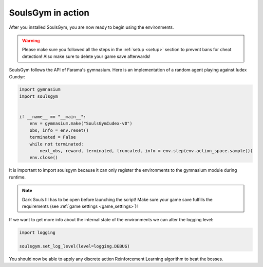 .. _gym:

SoulsGym in action
==================
After you installed SoulsGym, you are now ready to begin using the environments. 

.. warning::
    Please make sure you followed all the steps in the :ref:`setup <setup>`
    section to prevent bans for cheat detection! Also make sure to delete your game save afterwards!

SoulsGym follows the API of Farama's gymnasium. Here is an implementation of a random agent playing against
Iudex Gundyr:

.. code-block:: python

    import gymnasium
    import soulsgym


    if __name__ == "__main__":
        env = gymnasium.make("SoulsGymIudex-v0")
        obs, info = env.reset()
        terminated = False
        while not terminated:
            next_obs, reward, terminated, truncated, info = env.step(env.action_space.sample())
        env.close()

It is important to import soulsgym because it can only register the environments to the gymnasium module 
during runtime.

.. note::
    Dark Souls III has to be open before launching the script! Make sure your game save fulfills the
    requirements (see :ref:`game settings <game_settings>`)!

If we want to get more info about the internal state of the environments we can alter the logging
level:

.. code-block:: python

    import logging

    soulsgym.set_log_level(level=logging.DEBUG)

You should now be able to apply any discrete action Reinforcement Learning algorithm to beat the bosses.